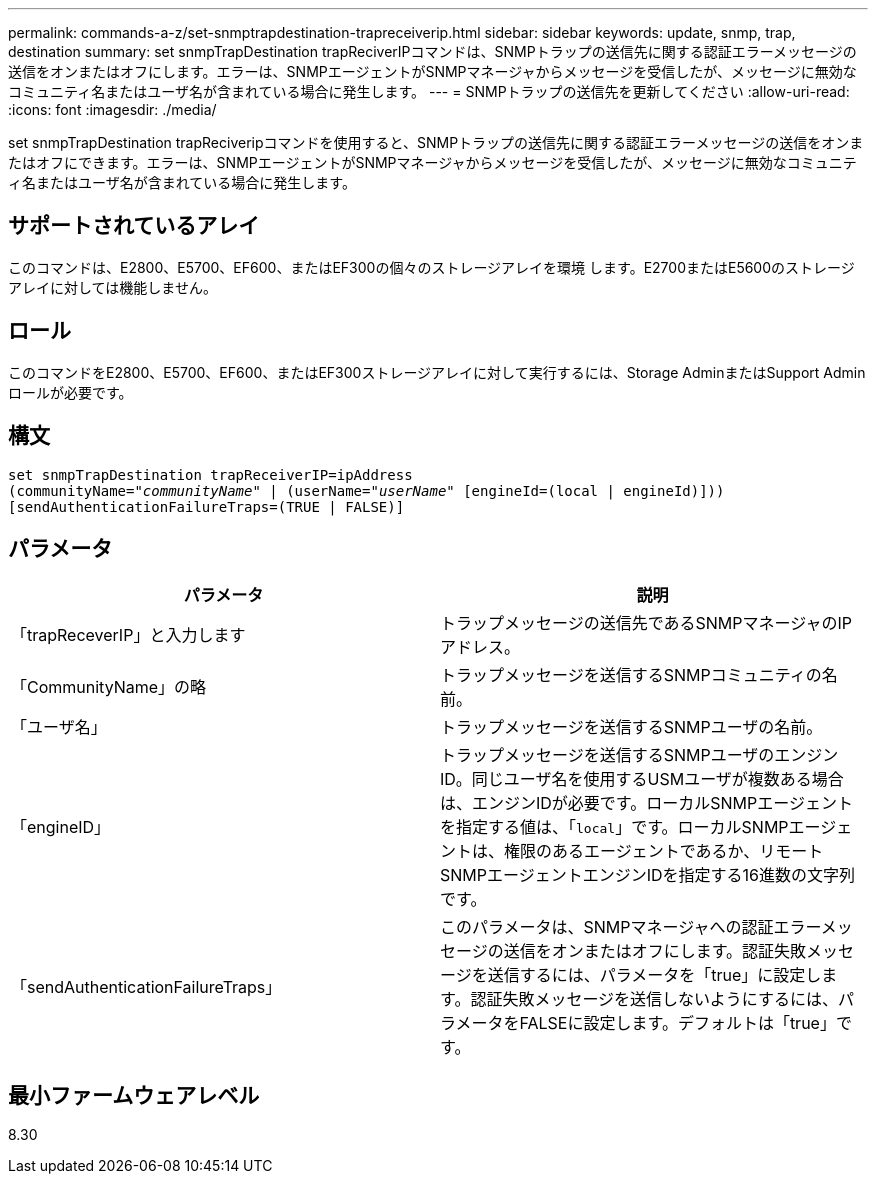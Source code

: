 ---
permalink: commands-a-z/set-snmptrapdestination-trapreceiverip.html 
sidebar: sidebar 
keywords: update, snmp, trap, destination 
summary: set snmpTrapDestination trapReciverIPコマンドは、SNMPトラップの送信先に関する認証エラーメッセージの送信をオンまたはオフにします。エラーは、SNMPエージェントがSNMPマネージャからメッセージを受信したが、メッセージに無効なコミュニティ名またはユーザ名が含まれている場合に発生します。 
---
= SNMPトラップの送信先を更新してください
:allow-uri-read: 
:icons: font
:imagesdir: ./media/


[role="lead"]
set snmpTrapDestination trapReciveripコマンドを使用すると、SNMPトラップの送信先に関する認証エラーメッセージの送信をオンまたはオフにできます。エラーは、SNMPエージェントがSNMPマネージャからメッセージを受信したが、メッセージに無効なコミュニティ名またはユーザ名が含まれている場合に発生します。



== サポートされているアレイ

このコマンドは、E2800、E5700、EF600、またはEF300の個々のストレージアレイを環境 します。E2700またはE5600のストレージアレイに対しては機能しません。



== ロール

このコマンドをE2800、E5700、EF600、またはEF300ストレージアレイに対して実行するには、Storage AdminまたはSupport Adminロールが必要です。



== 構文

[listing, subs="+macros"]
----
set snmpTrapDestination trapReceiverIP=ipAddress
(communityName=pass:quotes["_communityName_"] | (userName=pass:quotes["_userName_"] [engineId=(local | engineId)]))
[sendAuthenticationFailureTraps=(TRUE | FALSE)]
----


== パラメータ

[cols="2*"]
|===
| パラメータ | 説明 


 a| 
「trapReceverIP」と入力します
 a| 
トラップメッセージの送信先であるSNMPマネージャのIPアドレス。



 a| 
「CommunityName」の略
 a| 
トラップメッセージを送信するSNMPコミュニティの名前。



 a| 
「ユーザ名」
 a| 
トラップメッセージを送信するSNMPユーザの名前。



 a| 
「engineID」
 a| 
トラップメッセージを送信するSNMPユーザのエンジンID。同じユーザ名を使用するUSMユーザが複数ある場合は、エンジンIDが必要です。ローカルSNMPエージェントを指定する値は、「[.code]`local`」です。ローカルSNMPエージェントは、権限のあるエージェントであるか、リモートSNMPエージェントエンジンIDを指定する16進数の文字列です。



 a| 
「sendAuthenticationFailureTraps」
 a| 
このパラメータは、SNMPマネージャへの認証エラーメッセージの送信をオンまたはオフにします。認証失敗メッセージを送信するには、パラメータを「true」に設定します。認証失敗メッセージを送信しないようにするには、パラメータをFALSEに設定します。デフォルトは「true」です。

|===


== 最小ファームウェアレベル

8.30
